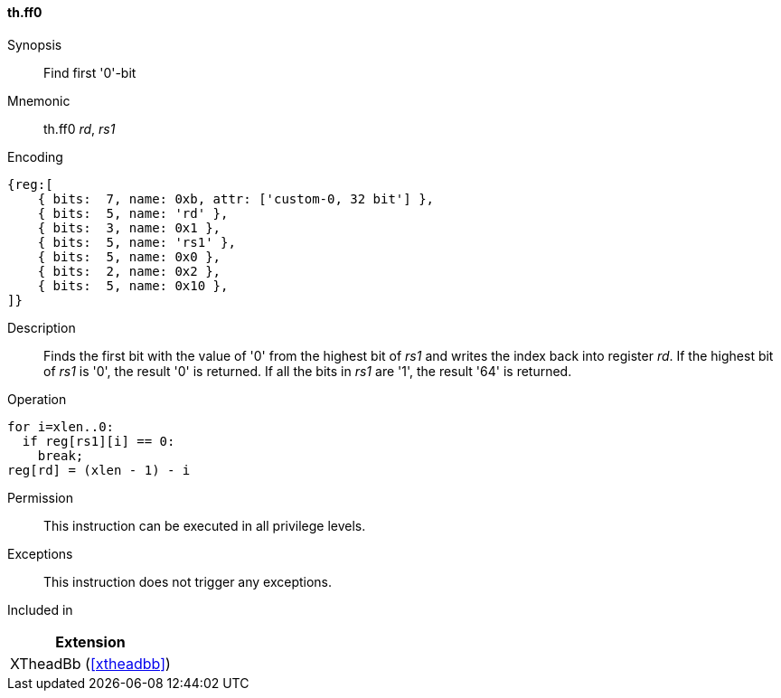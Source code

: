 [#xtheadbb-insns-ff0,reftext=Find first '0'-bit]
==== th.ff0

Synopsis::
Find first '0'-bit

Mnemonic::
th.ff0 _rd_, _rs1_

Encoding::
[wavedrom, , svg]
....
{reg:[
    { bits:  7, name: 0xb, attr: ['custom-0, 32 bit'] },
    { bits:  5, name: 'rd' },
    { bits:  3, name: 0x1 },
    { bits:  5, name: 'rs1' },
    { bits:  5, name: 0x0 },
    { bits:  2, name: 0x2 },
    { bits:  5, name: 0x10 },
]}
....

Description::
Finds the first bit with the value of '0' from the highest bit of _rs1_ and writes the index back into register _rd_.
If the highest bit of _rs1_ is '0', the result '0' is returned.
If all the bits in _rs1_ are '1', the result '64' is returned.

Operation::
[source,sail]
--
for i=xlen..0:
  if reg[rs1][i] == 0:
    break;
reg[rd] = (xlen - 1) - i
--

Permission::
This instruction can be executed in all privilege levels.

Exceptions::
This instruction does not trigger any exceptions.

Included in::
[%header]
|===
|Extension

|XTheadBb (<<#xtheadbb>>)
|===
